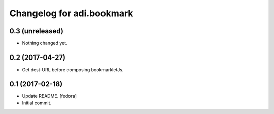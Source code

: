 Changelog for adi.bookmark
==============


0.3 (unreleased)
----------------

- Nothing changed yet.


0.2 (2017-04-27)
----------------

- Get dest-URL before composing bookmarkletJs.


0.1 (2017-02-18)
----------------
- Update README. [fedora]

- Initial commit.
    
